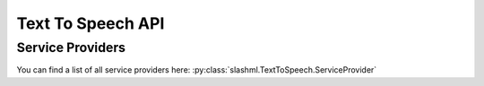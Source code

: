 ==============
Text To Speech API
==============

.. mdinclude:: snippets/text_to_speech_1.md

Service Providers
-----------------
You can find a list of all service providers here: 
:py:class:`slashml.TextToSpeech.ServiceProvider`

.. mdinclude:: snippets/text_to_speech_2.md
.. mdinclude:: snippets/job_status.md